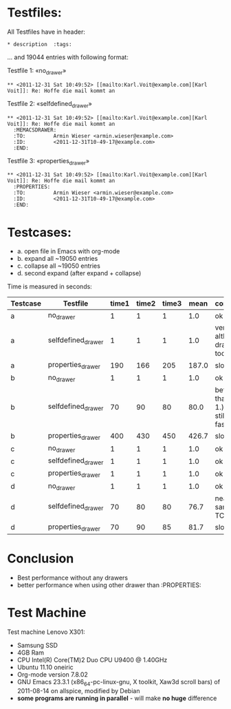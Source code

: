 
* Testfiles:
All Testfiles have in header: 
: * description  :tags:

... and 19044 entries with following format:

Testfile 1: «no_drawer»
: ** <2011-12-31 Sat 10:49:52> [[mailto:Karl.Voit@example.com][Karl Voit]]: Re: Hoffe die mail kommt an

Testfile 2: «selfdefined_drawer»
: ** <2011-12-31 Sat 10:49:52> [[mailto:Karl.Voit@example.com][Karl Voit]]: Re: Hoffe die mail kommt an
:   :MEMACSDRAWER:
:   :TO:         Armin Wieser <armin.wieser@example.com>
:   :ID:         <2011-12-31T10-49-17@example.com>
:   :END:

Testfile 3: «properties_drawer»
: ** <2011-12-31 Sat 10:49:52> [[mailto:Karl.Voit@example.com][Karl Voit]]: Re: Hoffe die mail kommt an
:   :PROPERTIES:
:   :TO:         Armin Wieser <armin.wieser@example.com>
:   :ID:         <2011-12-31T10-49-17@example.com>
:   :END:

* Testcases:

- a. open file in Emacs with org-mode
- b. expand all ~19050 entries
- c. collapse all ~19050 entries 
- d. second expand (after expand + collapse)

Time is measured in seconds:

|----------+--------------------+-------+-------+-------+-------+---------------------------------------|
| Testcase | Testfile           | time1 | time2 | time3 |  mean | comment                               |
|----------+--------------------+-------+-------+-------+-------+---------------------------------------|
| a        | no_drawer          |     1 |     1 |     1 |   1.0 | ok                                    |
| a        | selfdefined_drawer |     1 |     1 |     1 |   1.0 | very fast although, drawer too        |
| a        | properties_drawer  |   190 |   166 |   205 | 187.0 | slow!                                 |
| b        | no_drawer          |     1 |     1 |     1 |   1.0 | ok                                    |
| b        | selfdefined_drawer |    70 |    90 |    80 |  80.0 | better than TC 1.) but still not fast |
| b        | properties_drawer  |   400 |   430 |   450 | 426.7 | slow!                                 |
| c        | no_drawer          |     1 |     1 |     1 |   1.0 | ok                                    |
| c        | selfdefined_drawer |     1 |     1 |     1 |   1.0 | ok                                    |
| c        | properties_drawer  |     1 |     1 |     1 |   1.0 | ok                                    |
| d        | no_drawer          |     1 |     1 |     1 |   1.0 | ok                                    |
| d        | selfdefined_drawer |    70 |    80 |    80 |  76.7 | nearly same as TC 1.)                 |
| d        | properties_drawer  |    70 |    90 |    85 |  81.7 | slow!                                 |
#+TBLFM: $6=($3+$4+$5)/3;%.1f

* Conclusion
- Best performance without any drawers
- better performance when using other drawer than :PROPERTIES:

* Test Machine

Test machine Lenovo X301:
- Samsung SSD
- 4GB Ram 
- CPU Intel(R) Core(TM)2 Duo CPU     U9400  @ 1.40GHz
- Ubuntu 11.10 oneiric
- Org-mode version 7.8.02
- GNU Emacs 23.3.1 (x86_64-pc-linux-gnu, X toolkit, Xaw3d scroll bars) of 2011-08-14 on allspice, modified by Debian
- *some programs are running in parallel* - will make *no huge* difference
